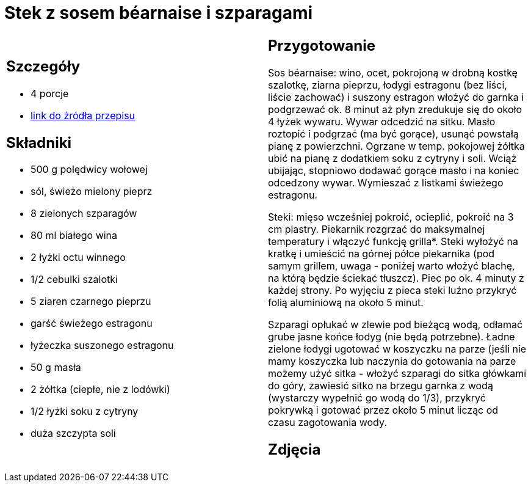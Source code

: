 = Stek z sosem béarnaise i szparagami

[cols=".<a,.<a"]
[frame=none]
[grid=none]
|===
|
== Szczegóły
* 4 porcje
* https://www.kwestiasmaku.com/kuchnia_angielska/steki/stek_z_sosem_bearnaise/przepis.html[link do źródła przepisu]

== Składniki
* 500 g polędwicy wołowej
* sól, świeżo mielony pieprz
* 8 zielonych szparagów
* 80 ml białego wina
* 2 łyżki octu winnego
* 1/2 cebulki szalotki
* 5 ziaren czarnego pieprzu
* garść świeżego estragonu
* łyżeczka suszonego estragonu
* 50 g masła
* 2 żółtka (ciepłe, nie z lodówki)
* 1/2 łyżki soku z cytryny
* duża szczypta soli


|
== Przygotowanie
Sos béarnaise: wino, ocet, pokrojoną w drobną kostkę szalotkę, ziarna pieprzu, łodygi estragonu (bez liści, liście zachować) i suszony estragon włożyć do garnka i podgrzewać ok. 8 minut aż płyn zredukuje się do około 4 łyżek wywaru. Wywar odcedzić na sitku. Masło roztopić i podgrzać (ma być gorące), usunąć powstałą pianę z powierzchni. Ogrzane w temp. pokojowej żółtka ubić na pianę z dodatkiem soku z cytryny i soli. Wciąż ubijając, stopniowo dodawać gorące masło i na koniec odcedzony wywar. Wymieszać z listkami świeżego estragonu.

Steki: mięso wcześniej pokroić, ocieplić, pokroić na 3 cm plastry. Piekarnik rozgrzać do maksymalnej temperatury i włączyć funkcję grilla*. Steki wyłożyć na kratkę i umieścić na górnej półce piekarnika (pod samym grillem, uwaga - poniżej warto włożyć blachę, na którą będzie ściekać tłuszcz). Piec po ok. 4 minuty z każdej strony. Po wyjęciu z pieca steki luźno przykryć folią aluminiową na około 5 minut.

Szparagi opłukać w zlewie pod bieżącą wodą, odłamać grube jasne końce łodyg (nie będą potrzebne). Ładne zielone łodygi ugotować w koszyczku na parze (jeśli nie mamy koszyczka lub naczynia do gotowania na parze możemy użyć sitka - włożyć szparagi do sitka główkami do góry, zawiesić sitko na brzegu garnka z wodą (wystarczy wypełnić go wodą do 1/3), przykryć pokrywką i gotować przez około 5 minut licząc od czasu zagotowania wody.

== Zdjęcia
|===
